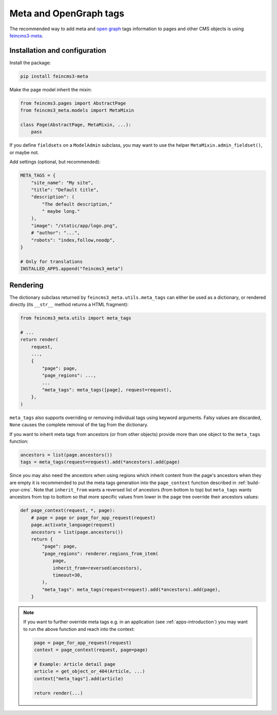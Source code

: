 Meta and OpenGraph tags
=======================

The recommended way to add meta and `open graph <http://ogp.me>`__ tags
information to pages and other CMS objects is using `feincms3-meta
<https://github.com/matthiask/feincms3-meta>`__.

Installation and configuration
~~~~~~~~~~~~~~~~~~~~~~~~~~~~~~

Install the package:

.. code-block:: shell

    pip install feincms3-meta

Make the page model inherit the mixin:

.. code-block:: python

    from feincms3.pages import AbstractPage
    from feincms3_meta.models import MetaMixin

    class Page(AbstractPage, MetaMixin, ...):
        pass

If you define ``fieldsets`` on a ``ModelAdmin`` subclass, you may
want to use the helper ``MetaMixin.admin_fieldset()``, or maybe not.

Add settings (optional, but recommended):

.. code-block:: python

    META_TAGS = {
        "site_name": "My site",
        "title": "Default title",
        "description": (
            "The default description,"
            " maybe long."
        ),
        "image": "/static/app/logo.png",
        # "author": "...",
        "robots": "index,follow,noodp",
    }

    # Only for translations
    INSTALLED_APPS.append("feincms3_meta")


Rendering
~~~~~~~~~

The dictionary subclass returned by ``feincms3_meta.utils.meta_tags``
can either be used as a dictionary, or rendered directly (its
``__str__`` method returns a HTML fragment):

.. code-block:: python

    from feincms3_meta.utils import meta_tags

    # ...
    return render(
        request,
        ...,
        {
            "page": page,
            "page_regions": ...,
            ...
            "meta_tags": meta_tags([page], request=request),
        },
    )

``meta_tags`` also supports overriding or removing individual tags
using keyword arguments. Falsy values are discarded, ``None`` causes
the complete removal of the tag from the dictionary.

If you want to inherit meta tags from ancestors (or from other objects)
provide more than one object to the ``meta_tags`` function:

.. code-block:: python

    ancestors = list(page.ancestors())
    tags = meta_tags(request=request).add(*ancestors).add(page)

Since you may also need the ancestors when using regions which inherit content
from the page's ancestors when they are empty it is recommended to put the meta
tags generation into the ``page_context`` function described in
:ref:`build-your-cms`. Note that ``inherit_from`` wants a reversed list of
ancestors (from bottom to top) but ``meta_tags`` wants ancestors from top to
bottom so that more specific values from lower in the page tree override their
ancestors values:

.. code-block:: python

    def page_context(request, *, page):
        # page = page or page_for_app_request(request)
        page.activate_language(request)
        ancestors = list(page.ancestors())
        return {
            "page": page,
            "page_regions": renderer.regions_from_item(
                page,
                inherit_from=reversed(ancestors),
                timeout=30,
            ),
            "meta_tags": meta_tags(request=request).add(*ancestors).add(page),
        }

.. note::
   If you want to further override meta tags e.g. in an application (see
   :ref:`apps-introduction`) you may want to run the above function and reach
   into the context:

   .. code-block:: python

    page = page_for_app_request(request)
    context = page_context(request, page=page)

    # Example: Article detail page
    article = get_object_or_404(Article, ...)
    context["meta_tags"].add(article)

    return render(...)
